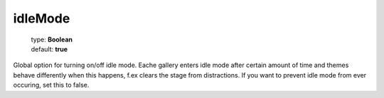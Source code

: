 =========
idleMode
=========

    | type: **Boolean**
    | default: **true**

Global option for turning on/off idle mode. 
Eache gallery enters idle mode after certain amount of time and themes behave differently when this happens, f.ex clears the stage from distractions.
If you want to prevent idle mode from ever occuring, set this to false.